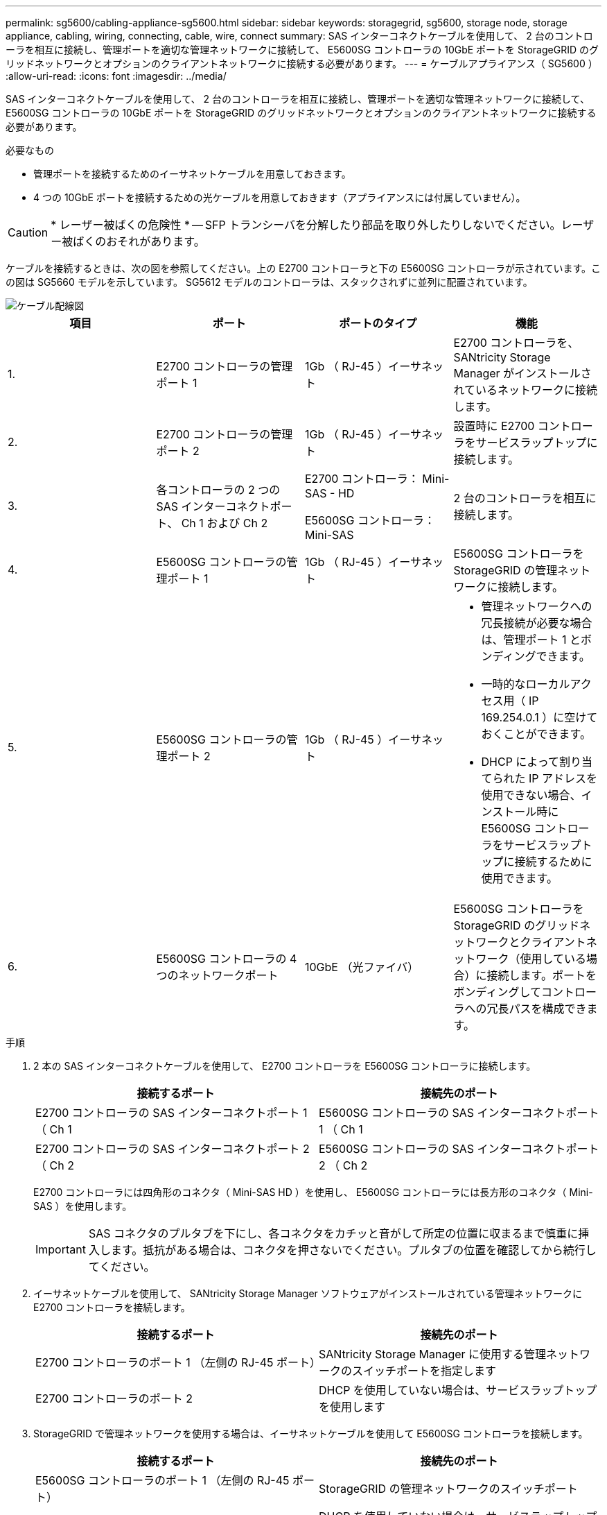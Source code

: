---
permalink: sg5600/cabling-appliance-sg5600.html 
sidebar: sidebar 
keywords: storagegrid, sg5600, storage node, storage appliance, cabling, wiring, connecting, cable, wire, connect 
summary: SAS インターコネクトケーブルを使用して、 2 台のコントローラを相互に接続し、管理ポートを適切な管理ネットワークに接続して、 E5600SG コントローラの 10GbE ポートを StorageGRID のグリッドネットワークとオプションのクライアントネットワークに接続する必要があります。 
---
= ケーブルアプライアンス（ SG5600 ）
:allow-uri-read: 
:icons: font
:imagesdir: ../media/


[role="lead"]
SAS インターコネクトケーブルを使用して、 2 台のコントローラを相互に接続し、管理ポートを適切な管理ネットワークに接続して、 E5600SG コントローラの 10GbE ポートを StorageGRID のグリッドネットワークとオプションのクライアントネットワークに接続する必要があります。

.必要なもの
* 管理ポートを接続するためのイーサネットケーブルを用意しておきます。
* 4 つの 10GbE ポートを接続するための光ケーブルを用意しておきます（アプライアンスには付属していません）。



CAUTION: * レーザー被ばくの危険性 * -- SFP トランシーバを分解したり部品を取り外したりしないでください。レーザー被ばくのおそれがあります。

ケーブルを接続するときは、次の図を参照してください。上の E2700 コントローラと下の E5600SG コントローラが示されています。この図は SG5660 モデルを示しています。 SG5612 モデルのコントローラは、スタックされずに並列に配置されています。

image::../media/cabling_diagram.gif[ケーブル配線図]

|===
| 項目 | ポート | ポートのタイプ | 機能 


 a| 
1.
 a| 
E2700 コントローラの管理ポート 1
 a| 
1Gb （ RJ-45 ）イーサネット
 a| 
E2700 コントローラを、 SANtricity Storage Manager がインストールされているネットワークに接続します。



 a| 
2.
 a| 
E2700 コントローラの管理ポート 2
 a| 
1Gb （ RJ-45 ）イーサネット
 a| 
設置時に E2700 コントローラをサービスラップトップに接続します。



 a| 
3.
 a| 
各コントローラの 2 つの SAS インターコネクトポート、 Ch 1 および Ch 2
 a| 
E2700 コントローラ： Mini-SAS - HD

E5600SG コントローラ： Mini-SAS
 a| 
2 台のコントローラを相互に接続します。



 a| 
4.
 a| 
E5600SG コントローラの管理ポート 1
 a| 
1Gb （ RJ-45 ）イーサネット
 a| 
E5600SG コントローラを StorageGRID の管理ネットワークに接続します。



 a| 
5.
 a| 
E5600SG コントローラの管理ポート 2
 a| 
1Gb （ RJ-45 ）イーサネット
 a| 
* 管理ネットワークへの冗長接続が必要な場合は、管理ポート 1 とボンディングできます。
* 一時的なローカルアクセス用（ IP 169.254.0.1 ）に空けておくことができます。
* DHCP によって割り当てられた IP アドレスを使用できない場合、インストール時に E5600SG コントローラをサービスラップトップに接続するために使用できます。




 a| 
6.
 a| 
E5600SG コントローラの 4 つのネットワークポート
 a| 
10GbE （光ファイバ）
 a| 
E5600SG コントローラを StorageGRID のグリッドネットワークとクライアントネットワーク（使用している場合）に接続します。ポートをボンディングしてコントローラへの冗長パスを構成できます。

|===
.手順
. 2 本の SAS インターコネクトケーブルを使用して、 E2700 コントローラを E5600SG コントローラに接続します。
+
|===
| 接続するポート | 接続先のポート 


 a| 
E2700 コントローラの SAS インターコネクトポート 1 （ Ch 1
 a| 
E5600SG コントローラの SAS インターコネクトポート 1 （ Ch 1



 a| 
E2700 コントローラの SAS インターコネクトポート 2 （ Ch 2
 a| 
E5600SG コントローラの SAS インターコネクトポート 2 （ Ch 2

|===
+
E2700 コントローラには四角形のコネクタ（ Mini-SAS HD ）を使用し、 E5600SG コントローラには長方形のコネクタ（ Mini-SAS ）を使用します。

+

IMPORTANT: SAS コネクタのプルタブを下にし、各コネクタをカチッと音がして所定の位置に収まるまで慎重に挿入します。抵抗がある場合は、コネクタを押さないでください。プルタブの位置を確認してから続行してください。

. イーサネットケーブルを使用して、 SANtricity Storage Manager ソフトウェアがインストールされている管理ネットワークに E2700 コントローラを接続します。
+
|===
| 接続するポート | 接続先のポート 


 a| 
E2700 コントローラのポート 1 （左側の RJ-45 ポート）
 a| 
SANtricity Storage Manager に使用する管理ネットワークのスイッチポートを指定します



 a| 
E2700 コントローラのポート 2
 a| 
DHCP を使用していない場合は、サービスラップトップを使用します

|===
. StorageGRID で管理ネットワークを使用する場合は、イーサネットケーブルを使用して E5600SG コントローラを接続します。
+
|===
| 接続するポート | 接続先のポート 


 a| 
E5600SG コントローラのポート 1 （左側の RJ-45 ポート）
 a| 
StorageGRID の管理ネットワークのスイッチポート



 a| 
E5600SG コントローラのポート 2
 a| 
DHCP を使用していない場合は、サービスラップトップを使用します

|===
. E5600SG コントローラの 10GbE ポートを、光ケーブルと SFP+ トランシーバを使用して適切なネットワークスイッチに接続します。
+
** 固定ポートボンディングモード（デフォルト）を使用する場合は、次の表のように各ポートを StorageGRID のグリッドネットワークまたはクライアントネットワークに接続します。
+
|===
| ポート | 接続先 


 a| 
ポート 1
 a| 
クライアントネットワーク（オプション）



 a| 
ポート 2
 a| 
Grid ネットワーク



 a| 
ポート 3
 a| 
クライアントネットワーク（オプション）



 a| 
ポート 4.
 a| 
Grid ネットワーク

|===
** アグリゲートポートボンディングモードを使用する場合は、 1 つ以上のネットワークポートを 1 つ以上のスイッチに接続します。単一点障害を回避するために、 4 つのポートのうち少なくとも 2 つを接続する必要があります。1 つの LACP ボンドに複数のスイッチを使用する場合は、スイッチが MLAG または同等の機能をサポートしている必要があります。




xref:port-bond-modes-for-e5600sg-controller-ports.adoc[E5600SG コントローラポートのポートボンディングモード]

xref:accessing-storagegrid-appliance-installer-sg5600.adoc[StorageGRID アプライアンスインストーラにアクセスします]
